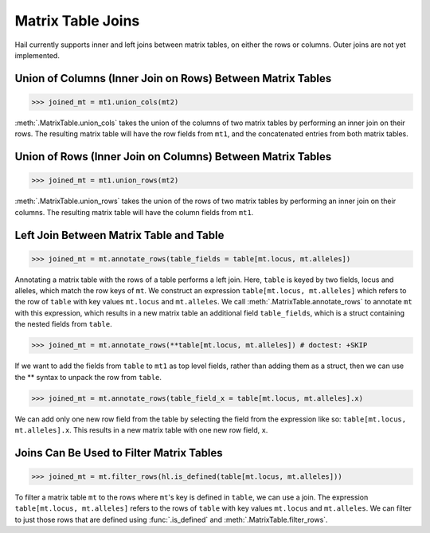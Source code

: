 Matrix Table Joins
==================

Hail currently supports inner and left joins between matrix tables,
on either the rows or columns. Outer joins are not yet implemented.

Union of Columns (Inner Join on Rows) Between Matrix Tables
-----------------------------------------------------------

>>> joined_mt = mt1.union_cols(mt2)

:meth:`.MatrixTable.union_cols` takes the union of the columns of two matrix
tables by performing an inner join on their rows. The resulting matrix table
will have the row fields from ``mt1``, and the concatenated entries from
both matrix tables.

Union of Rows (Inner Join on Columns) Between Matrix Tables
-----------------------------------------------------------

>>> joined_mt = mt1.union_rows(mt2)

:meth:`.MatrixTable.union_rows` takes the union of the rows of two matrix
tables by performing an inner join on their columns. The resulting matrix
table will have the column fields from ``mt1``.

Left Join Between Matrix Table and Table
----------------------------------------

>>> joined_mt = mt.annotate_rows(table_fields = table[mt.locus, mt.alleles])

Annotating a matrix table with the rows of a table performs a left join. Here,
``table`` is keyed by two fields, locus and alleles, which match the row keys
of ``mt``. We construct an expression ``table[mt.locus, mt.alleles]`` which
refers to the row of ``table`` with key values ``mt.locus`` and ``mt.alleles``.
We call :meth:`.MatrixTable.annotate_rows` to annotate ``mt`` with this
expression, which results in a new matrix table an additional field
``table_fields``, which is a struct containing the nested fields from ``table``.

>>> joined_mt = mt.annotate_rows(**table[mt.locus, mt.alleles]) # doctest: +SKIP

If we want to add the fields from ``table`` to ``mt1`` as top level fields,
rather than adding them as a struct, then we can use the ** syntax to unpack
the row from ``table``.

>>> joined_mt = mt.annotate_rows(table_field_x = table[mt.locus, mt.alleles].x)

We can add only one new row field from the table by selecting the field from
the expression like so: ``table[mt.locus, mt.alleles].x``. This results in a
new matrix table with one new row field, ``x``.

Joins Can Be Used to Filter Matrix Tables
-----------------------------------------

>>> joined_mt = mt.filter_rows(hl.is_defined(table[mt.locus, mt.alleles]))

To filter a matrix table ``mt`` to the rows where ``mt``'s key is defined in
``table``, we can use a join. The expression ``table[mt.locus, mt.alleles]``
refers to the rows of ``table`` with key values ``mt.locus`` and ``mt.alleles``.
We can filter to just those rows that are defined using :func:`.is_defined` and
:meth:`.MatrixTable.filter_rows`.
